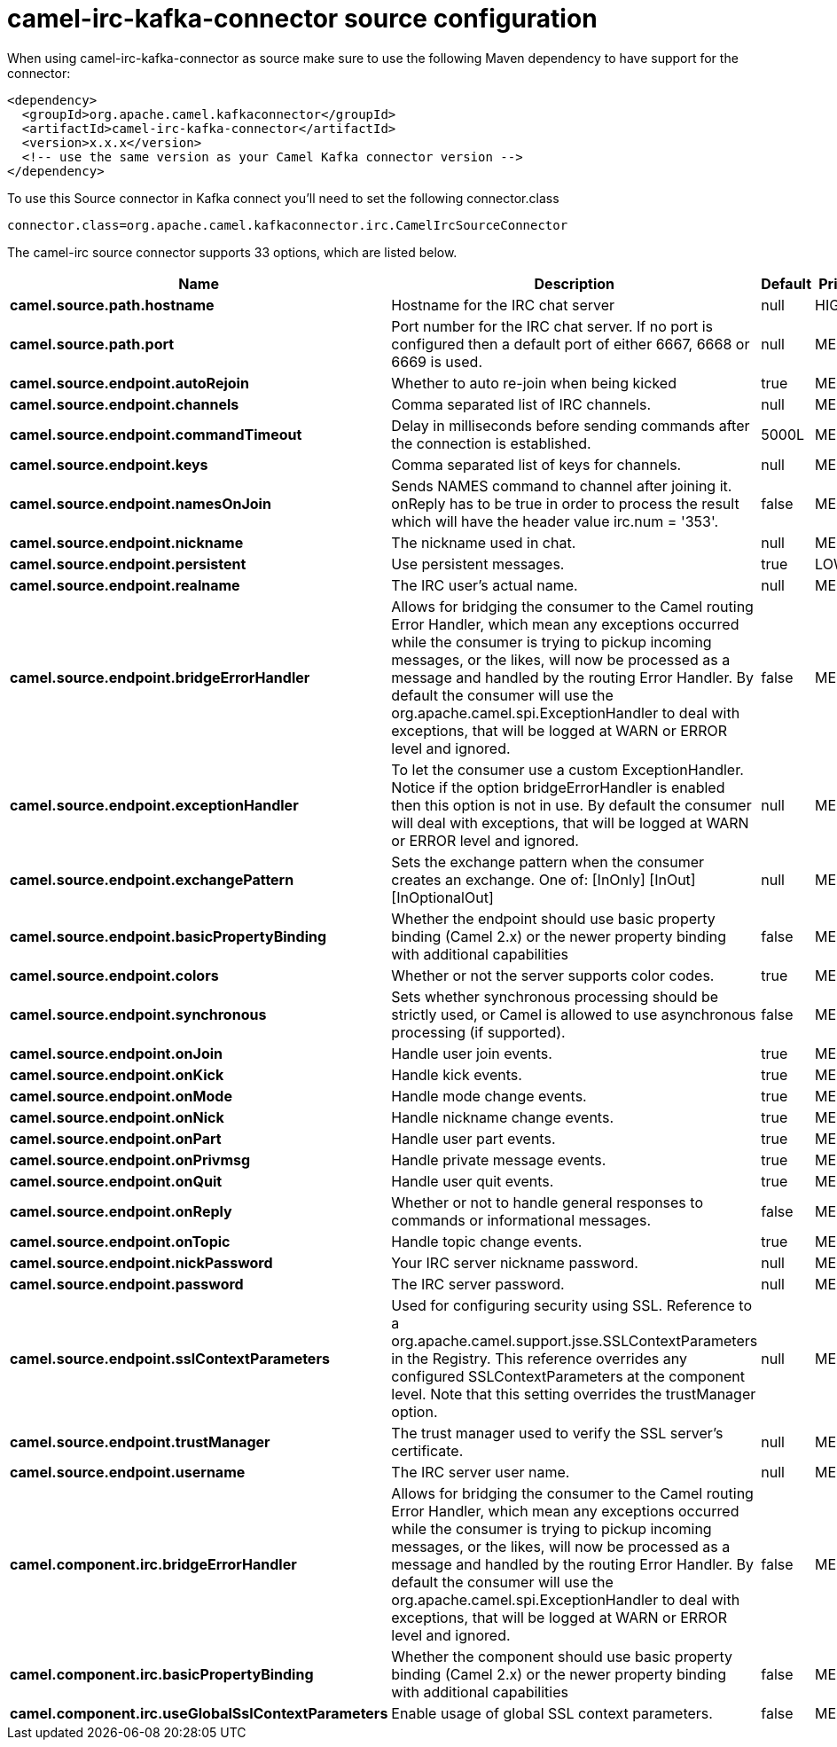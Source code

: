 // kafka-connector options: START
[[camel-irc-kafka-connector-source]]
= camel-irc-kafka-connector source configuration

When using camel-irc-kafka-connector as source make sure to use the following Maven dependency to have support for the connector:

[source,xml]
----
<dependency>
  <groupId>org.apache.camel.kafkaconnector</groupId>
  <artifactId>camel-irc-kafka-connector</artifactId>
  <version>x.x.x</version>
  <!-- use the same version as your Camel Kafka connector version -->
</dependency>
----

To use this Source connector in Kafka connect you'll need to set the following connector.class

[source,java]
----
connector.class=org.apache.camel.kafkaconnector.irc.CamelIrcSourceConnector
----


The camel-irc source connector supports 33 options, which are listed below.



[width="100%",cols="2,5,^1,2",options="header"]
|===
| Name | Description | Default | Priority
| *camel.source.path.hostname* | Hostname for the IRC chat server | null | HIGH
| *camel.source.path.port* | Port number for the IRC chat server. If no port is configured then a default port of either 6667, 6668 or 6669 is used. | null | MEDIUM
| *camel.source.endpoint.autoRejoin* | Whether to auto re-join when being kicked | true | MEDIUM
| *camel.source.endpoint.channels* | Comma separated list of IRC channels. | null | MEDIUM
| *camel.source.endpoint.commandTimeout* | Delay in milliseconds before sending commands after the connection is established. | 5000L | MEDIUM
| *camel.source.endpoint.keys* | Comma separated list of keys for channels. | null | MEDIUM
| *camel.source.endpoint.namesOnJoin* | Sends NAMES command to channel after joining it. onReply has to be true in order to process the result which will have the header value irc.num = '353'. | false | MEDIUM
| *camel.source.endpoint.nickname* | The nickname used in chat. | null | MEDIUM
| *camel.source.endpoint.persistent* | Use persistent messages. | true | LOW
| *camel.source.endpoint.realname* | The IRC user's actual name. | null | MEDIUM
| *camel.source.endpoint.bridgeErrorHandler* | Allows for bridging the consumer to the Camel routing Error Handler, which mean any exceptions occurred while the consumer is trying to pickup incoming messages, or the likes, will now be processed as a message and handled by the routing Error Handler. By default the consumer will use the org.apache.camel.spi.ExceptionHandler to deal with exceptions, that will be logged at WARN or ERROR level and ignored. | false | MEDIUM
| *camel.source.endpoint.exceptionHandler* | To let the consumer use a custom ExceptionHandler. Notice if the option bridgeErrorHandler is enabled then this option is not in use. By default the consumer will deal with exceptions, that will be logged at WARN or ERROR level and ignored. | null | MEDIUM
| *camel.source.endpoint.exchangePattern* | Sets the exchange pattern when the consumer creates an exchange. One of: [InOnly] [InOut] [InOptionalOut] | null | MEDIUM
| *camel.source.endpoint.basicPropertyBinding* | Whether the endpoint should use basic property binding (Camel 2.x) or the newer property binding with additional capabilities | false | MEDIUM
| *camel.source.endpoint.colors* | Whether or not the server supports color codes. | true | MEDIUM
| *camel.source.endpoint.synchronous* | Sets whether synchronous processing should be strictly used, or Camel is allowed to use asynchronous processing (if supported). | false | MEDIUM
| *camel.source.endpoint.onJoin* | Handle user join events. | true | MEDIUM
| *camel.source.endpoint.onKick* | Handle kick events. | true | MEDIUM
| *camel.source.endpoint.onMode* | Handle mode change events. | true | MEDIUM
| *camel.source.endpoint.onNick* | Handle nickname change events. | true | MEDIUM
| *camel.source.endpoint.onPart* | Handle user part events. | true | MEDIUM
| *camel.source.endpoint.onPrivmsg* | Handle private message events. | true | MEDIUM
| *camel.source.endpoint.onQuit* | Handle user quit events. | true | MEDIUM
| *camel.source.endpoint.onReply* | Whether or not to handle general responses to commands or informational messages. | false | MEDIUM
| *camel.source.endpoint.onTopic* | Handle topic change events. | true | MEDIUM
| *camel.source.endpoint.nickPassword* | Your IRC server nickname password. | null | MEDIUM
| *camel.source.endpoint.password* | The IRC server password. | null | MEDIUM
| *camel.source.endpoint.sslContextParameters* | Used for configuring security using SSL. Reference to a org.apache.camel.support.jsse.SSLContextParameters in the Registry. This reference overrides any configured SSLContextParameters at the component level. Note that this setting overrides the trustManager option. | null | MEDIUM
| *camel.source.endpoint.trustManager* | The trust manager used to verify the SSL server's certificate. | null | MEDIUM
| *camel.source.endpoint.username* | The IRC server user name. | null | MEDIUM
| *camel.component.irc.bridgeErrorHandler* | Allows for bridging the consumer to the Camel routing Error Handler, which mean any exceptions occurred while the consumer is trying to pickup incoming messages, or the likes, will now be processed as a message and handled by the routing Error Handler. By default the consumer will use the org.apache.camel.spi.ExceptionHandler to deal with exceptions, that will be logged at WARN or ERROR level and ignored. | false | MEDIUM
| *camel.component.irc.basicPropertyBinding* | Whether the component should use basic property binding (Camel 2.x) or the newer property binding with additional capabilities | false | MEDIUM
| *camel.component.irc.useGlobalSslContextParameters* | Enable usage of global SSL context parameters. | false | MEDIUM
|===
// kafka-connector options: END
